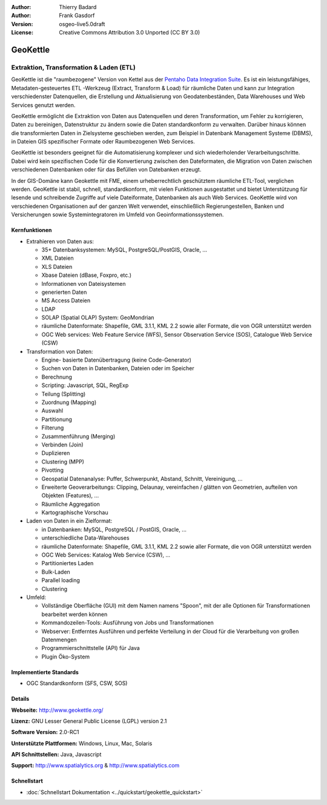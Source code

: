 :Author: Thierry Badard 
:Author: Frank Gasdorf
:Version: osgeo-live5.0draft
:License: Creative Commons Attribution 3.0 Unported (CC BY 3.0)

.. _geokettle-overview-de:

.. image:: ../../images/project_logos/logo-geokettle.png
  :scale: 80 %
  :alt: Projekt Logo
  :align: right
  :target: http://www.geokettle.org/

GeoKettle
=========

Extraktion, Transformation & Laden (ETL)
~~~~~~~~~~~~~~~~~~~~~~~~~~~~~~~~~~~~~~~~

GeoKettle ist die "raumbezogene" Version von Kettel aus der `Pentaho Data Integration Suite <http://www.pentaho.com/products/data_integration/>`_. Es ist ein leistungsfähiges, Metadaten-gesteuertes ETL -Werkzeug (Extract, Transform & Load) für räumliche Daten und kann zur Integration verschiedenster Datenquellen, die Erstellung und Aktualisierung von Geodatenbeständen, Data Warehouses und Web Services genutzt werden.

GeoKettle ermöglicht die Extraktion von Daten aus Datenquellen und deren Transformation, um Fehler zu korrigieren, Daten zu bereinigen, Datenstruktur zu ändern sowie die Daten standardkonform zu verwalten. Darüber hinaus können die transformierten Daten in Zielsysteme geschieben werden, zum Beispiel in Datenbank Management Systeme (DBMS), in Dateien GIS spezifischer Formate oder Raumbezogenen Web Services.

GeoKettle ist besonders geeignet für die Automatisierung komplexer und sich wiederholender Verarbeitungschritte. Dabei wird kein spezifischen Code für die Konvertierung zwischen den Dateformaten, die Migration von Daten zwischen verschiedenen Datenbanken oder für das Befüllen von Datebanken erzeugt.

In der GIS-Domäne kann Geokettle mit FME, einem urheberrechtlich geschütztem räumliche ETL-Tool, verglichen werden. GeoKettle ist stabil, schnell, standardkonform, mit vielen Funktionen ausgestattet und bietet Unterstützung für lesende und schreibende Zugriffe auf viele Dateiformate, Datenbanken als auch Web Services. GeoKettle wird von verschiedenen Organisationen auf der ganzen Welt verwendet, einschließlich Regierungestellen, Banken und Versicherungen sowie Systemintegratoren im Umfeld von Geoinformationssystemen.

.. image:: ../../images/screenshots/1024x768/geokettle-overview.png
  :scale: 50 %
  :alt: project logo
  :align: right

Kernfunktionen
--------------

* Extrahieren von Daten aus: 

  * 35+ Datenbanksystemen: MySQL, PostgreSQL/PostGIS, Oracle, ...
  * XML Dateien
  * XLS Dateien
  * Xbase Dateien (dBase, Foxpro, etc.)
  * Informationen von Dateisystemen
  * generierten Daten
  * MS Access Dateien
  * LDAP
  * SOLAP (Spatial OLAP) System: GeoMondrian
  * räumliche Datenformate: Shapefile, GML 3.1.1, KML 2.2 sowie aller Formate, die von OGR unterstützt werden
  * OGC Web services: Web Feature Service (WFS), Sensor Observation Service (SOS), Catalogue Web Service (CSW)

* Transformation von Daten:

  * Engine- basierte Datenübertragung (keine Code-Generator)
  * Suchen von Daten in Datenbanken, Dateien oder im Speicher
  * Berechnung
  * Scripting: Javascript, SQL, RegExp
  * Teilung (Splitting)
  * Zuordnung (Mapping)
  * Auswahl
  * Partitionung
  * Filterung
  * Zusammenführung (Merging)
  * Verbinden (Join)
  * Duplizieren
  * Clustering (MPP)
  * Pivotting
  * Geospatial Datenanalyse: Puffer, Schwerpunkt, Abstand, Schnitt, Vereinigung, ...
  * Erweiterte Geoverarbeitungs: Clipping, Delaunay, vereinfachen / glätten von Geometrien, aufteilen von Objekten (Features), ...
  * Räumliche Aggregation
  * Kartographische Vorschau

* Laden von Daten in ein Zielformat:

  * in Datenbanken: MySQL, PostgreSQL / PostGIS, Oracle, ...
  * unterschiedliche Data-Warehouses
  * räumliche Datenformate: Shapefile, GML 3.1.1, KML 2.2 sowie aller Formate, die von OGR unterstützt werden
  * OGC Web Services: Katalog Web Service (CSW), ...
  * Partitioniertes Laden
  * Bulk-Laden
  * Parallel loading
  * Clustering

* Umfeld:

  * Vollständige Oberfläche (GUI)  mit dem Namen namens "Spoon", 
    mit der alle Optionen für Transformationen bearbeitet werden können
  * Kommandozeilen-Tools: Ausführung von Jobs und Transformationen
  * Webserver: Entferntes Ausführen und perfekte Verteilung in der Cloud für die Verarbeitung von großen Datenmengen
  * Programmierschnittstelle (API) für Java
  * Plugin Öko-System

Implementierte Standards
------------------------

* OGC Standardkonform (SFS, CSW, SOS)

Details
-------

**Webseite:** http://www.geokettle.org/

**Lizenz:** GNU Lesser General Public License (LGPL) version 2.1

**Software Version:** 2.0-RC1

**Unterstützte Plattformen:** Windows, Linux, Mac, Solaris

**API Schnittstellen:** Java, Javascript

**Support:** http://www.spatialytics.org & http://www.spatialytics.com


Schnellstart
------------
    
* :doc:`Schnellstart Dokumentation <../quickstart/geokettle_quickstart>`
